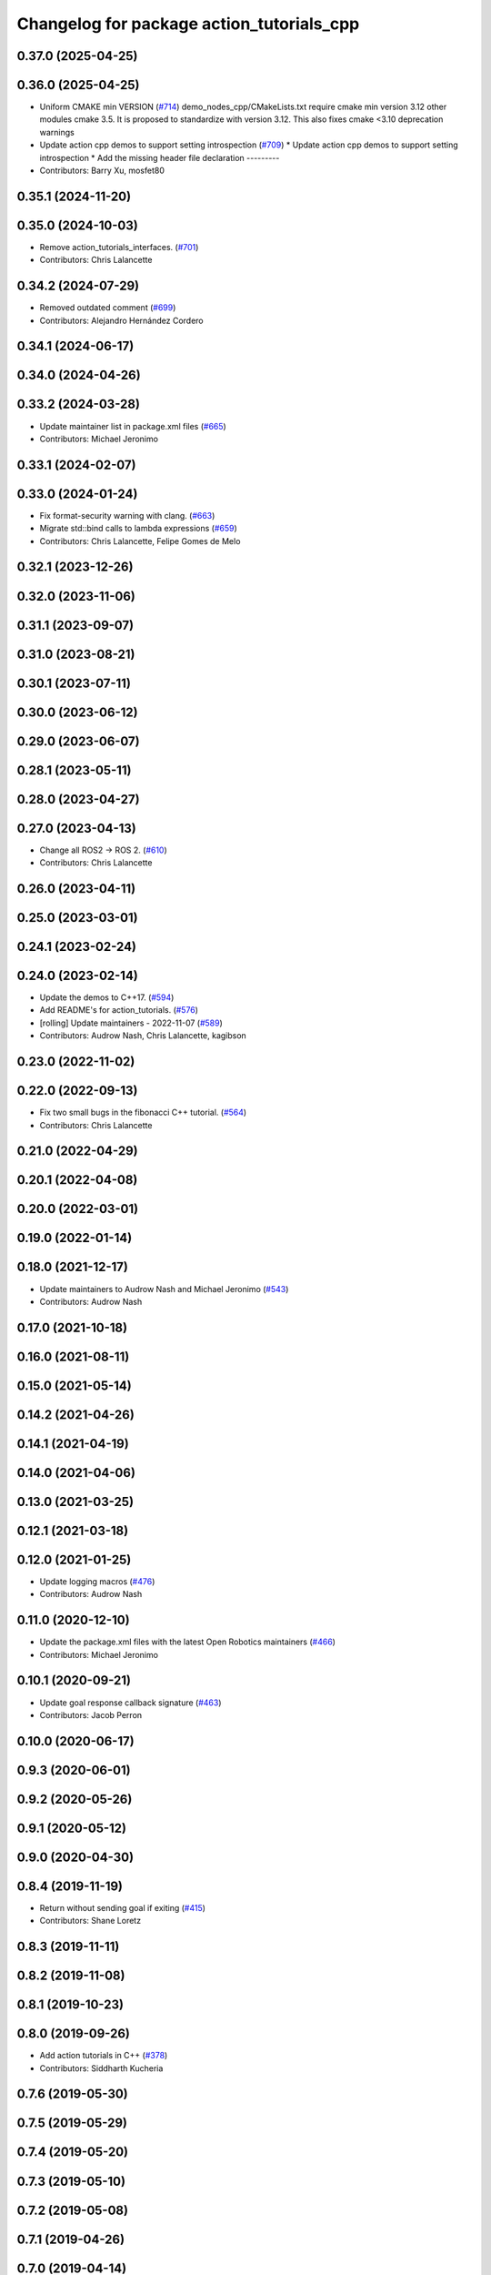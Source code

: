 ^^^^^^^^^^^^^^^^^^^^^^^^^^^^^^^^^^^^^^^^^^
Changelog for package action_tutorials_cpp
^^^^^^^^^^^^^^^^^^^^^^^^^^^^^^^^^^^^^^^^^^

0.37.0 (2025-04-25)
-------------------

0.36.0 (2025-04-25)
-------------------
* Uniform CMAKE min VERSION (`#714 <https://github.com/ros2/demos/issues/714>`_)
  demo_nodes_cpp/CMakeLists.txt require cmake min version 3.12 other modules cmake 3.5.
  It is proposed to standardize with version 3.12.
  This also fixes cmake <3.10 deprecation warnings
* Update action cpp demos to support setting introspection (`#709 <https://github.com/ros2/demos/issues/709>`_)
  * Update action cpp demos to support setting introspection
  * Add the missing header file declaration
  ---------
* Contributors: Barry Xu, mosfet80

0.35.1 (2024-11-20)
-------------------

0.35.0 (2024-10-03)
-------------------
* Remove action_tutorials_interfaces. (`#701 <https://github.com/ros2/demos/issues/701>`_)
* Contributors: Chris Lalancette

0.34.2 (2024-07-29)
-------------------
* Removed outdated comment (`#699 <https://github.com/ros2/demos/issues/699>`_)
* Contributors: Alejandro Hernández Cordero

0.34.1 (2024-06-17)
-------------------

0.34.0 (2024-04-26)
-------------------

0.33.2 (2024-03-28)
-------------------
* Update maintainer list in package.xml files (`#665 <https://github.com/ros2/demos/issues/665>`_)
* Contributors: Michael Jeronimo

0.33.1 (2024-02-07)
-------------------

0.33.0 (2024-01-24)
-------------------
* Fix format-security warning with clang. (`#663 <https://github.com/ros2/demos/issues/663>`_)
* Migrate std::bind calls to lambda expressions (`#659 <https://github.com/ros2/demos/issues/659>`_)
* Contributors: Chris Lalancette, Felipe Gomes de Melo

0.32.1 (2023-12-26)
-------------------

0.32.0 (2023-11-06)
-------------------

0.31.1 (2023-09-07)
-------------------

0.31.0 (2023-08-21)
-------------------

0.30.1 (2023-07-11)
-------------------

0.30.0 (2023-06-12)
-------------------

0.29.0 (2023-06-07)
-------------------

0.28.1 (2023-05-11)
-------------------

0.28.0 (2023-04-27)
-------------------

0.27.0 (2023-04-13)
-------------------
* Change all ROS2 -> ROS 2. (`#610 <https://github.com/ros2/demos/issues/610>`_)
* Contributors: Chris Lalancette

0.26.0 (2023-04-11)
-------------------

0.25.0 (2023-03-01)
-------------------

0.24.1 (2023-02-24)
-------------------

0.24.0 (2023-02-14)
-------------------
* Update the demos to C++17. (`#594 <https://github.com/ros2/demos/issues/594>`_)
* Add README's for action_tutorials. (`#576 <https://github.com/ros2/demos/issues/576>`_)
* [rolling] Update maintainers - 2022-11-07 (`#589 <https://github.com/ros2/demos/issues/589>`_)
* Contributors: Audrow Nash, Chris Lalancette, kagibson

0.23.0 (2022-11-02)
-------------------

0.22.0 (2022-09-13)
-------------------
* Fix two small bugs in the fibonacci C++ tutorial. (`#564 <https://github.com/ros2/demos/issues/564>`_)
* Contributors: Chris Lalancette

0.21.0 (2022-04-29)
-------------------

0.20.1 (2022-04-08)
-------------------

0.20.0 (2022-03-01)
-------------------

0.19.0 (2022-01-14)
-------------------

0.18.0 (2021-12-17)
-------------------
* Update maintainers to Audrow Nash and Michael Jeronimo (`#543 <https://github.com/ros2/demos/issues/543>`_)
* Contributors: Audrow Nash

0.17.0 (2021-10-18)
-------------------

0.16.0 (2021-08-11)
-------------------

0.15.0 (2021-05-14)
-------------------

0.14.2 (2021-04-26)
-------------------

0.14.1 (2021-04-19)
-------------------

0.14.0 (2021-04-06)
-------------------

0.13.0 (2021-03-25)
-------------------

0.12.1 (2021-03-18)
-------------------

0.12.0 (2021-01-25)
-------------------
* Update logging macros (`#476 <https://github.com/ros2/demos/issues/476>`_)
* Contributors: Audrow Nash

0.11.0 (2020-12-10)
-------------------
* Update the package.xml files with the latest Open Robotics maintainers (`#466 <https://github.com/ros2/demos/issues/466>`_)
* Contributors: Michael Jeronimo

0.10.1 (2020-09-21)
-------------------
* Update goal response callback signature (`#463 <https://github.com/ros2/demos/issues/463>`_)
* Contributors: Jacob Perron

0.10.0 (2020-06-17)
-------------------

0.9.3 (2020-06-01)
------------------

0.9.2 (2020-05-26)
------------------

0.9.1 (2020-05-12)
------------------

0.9.0 (2020-04-30)
------------------

0.8.4 (2019-11-19)
------------------
* Return without sending goal if exiting (`#415 <https://github.com/ros2/demos/issues/415>`_)
* Contributors: Shane Loretz

0.8.3 (2019-11-11)
------------------

0.8.2 (2019-11-08)
------------------

0.8.1 (2019-10-23)
------------------

0.8.0 (2019-09-26)
------------------
* Add action tutorials in C++ (`#378 <https://github.com/ros2/demos/issues/378>`_)
* Contributors: Siddharth Kucheria

0.7.6 (2019-05-30)
------------------

0.7.5 (2019-05-29)
------------------

0.7.4 (2019-05-20)
------------------

0.7.3 (2019-05-10)
------------------

0.7.2 (2019-05-08)
------------------

0.7.1 (2019-04-26)
------------------

0.7.0 (2019-04-14)
------------------

0.6.2 (2019-01-15)
------------------

0.6.1 (2018-12-12)
------------------

0.6.0 (2018-12-07)
------------------

0.5.1 (2018-06-28)
------------------

0.5.0 (2018-06-27)
------------------

0.4.0 (2017-12-08)
------------------
